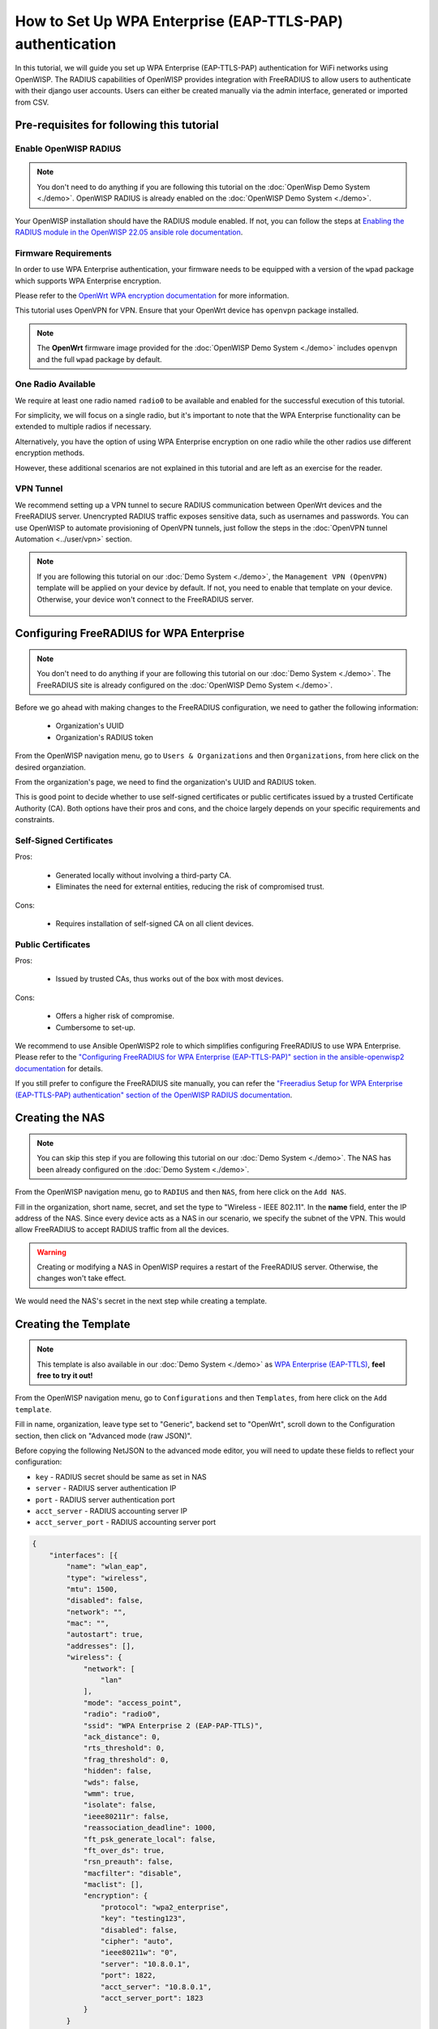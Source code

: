 How to Set Up WPA Enterprise (EAP-TTLS-PAP) authentication
==========================================================

In this tutorial, we will guide you set up WPA Enterprise (EAP-TTLS-PAP)
authentication for WiFi networks using OpenWISP. The RADIUS capabilities
of OpenWISP provides integration with FreeRADIUS to allow users to
authenticate with their django user accounts. Users can either be created
manually via the admin interface, generated or imported from CSV.

Pre-requisites for following this tutorial
------------------------------------------

Enable OpenWISP RADIUS
~~~~~~~~~~~~~~~~~~~~~~

.. note::

    You don't need to do anything if you are following this tutorial on
    the :doc:`OpenWisp Demo System <./demo>`. OpenWISP RADIUS is already
    enabled on the :doc:`OpenWISP Demo System <./demo>`.

Your OpenWISP installation should have the RADIUS module enabled. If not,
you can follow the steps at `Enabling the RADIUS module in the OpenWISP
22.05 ansible role documentation
<https://github.com/openwisp/ansible-openwisp2/tree/22.05#enabling-the-radius-module>`_.

Firmware Requirements
~~~~~~~~~~~~~~~~~~~~~

In order to use WPA Enterprise authentication, your firmware needs to be
equipped with a version of the ``wpad`` package which supports WPA
Enterprise encryption.

Please refer to the `OpenWrt WPA encryption documentation
<https://openwrt.org/docs/guide-user/network/wifi/encryption#wpa_encryption>`_
for more information.

This tutorial uses OpenVPN for VPN. Ensure that your OpenWrt device has
``openvpn`` package installed.

.. note::

    The **OpenWrt** firmware image provided for the :doc:`OpenWISP Demo
    System <./demo>` includes ``openvpn`` and the full ``wpad`` package by
    default.

One Radio Available
~~~~~~~~~~~~~~~~~~~

We require at least one radio named ``radio0`` to be available and enabled
for the successful execution of this tutorial.

For simplicity, we will focus on a single radio, but it's important to
note that the WPA Enterprise functionality can be extended to multiple
radios if necessary.

Alternatively, you have the option of using WPA Enterprise encryption on
one radio while the other radios use different encryption methods.

However, these additional scenarios are not explained in this tutorial and
are left as an exercise for the reader.

VPN Tunnel
~~~~~~~~~~

We recommend setting up a VPN tunnel to secure RADIUS communication
between OpenWrt devices and the FreeRADIUS server. Unencrypted RADIUS
traffic exposes sensitive data, such as usernames and passwords. You can
use OpenWISP to automate provisioning of OpenVPN tunnels, just follow the
steps in the :doc:`OpenVPN tunnel Automation <../user/vpn>` section.

.. note::

    If you are following this tutorial on our :doc:`Demo System <./demo>`,
    the ``Management VPN (OpenVPN)`` template will be applied on your
    device by default. If not, you need to enable that template on your
    device. Otherwise, your device won't connect to the FreeRADIUS server.

        .. image:: ../images/tutorials/enable-openvpn-template.png
            :target: ../_images/enable-openvpn-template.png

Configuring FreeRADIUS for WPA Enterprise
-----------------------------------------

.. note::

    You don't need to do anything if your are following this tutorial on
    our :doc:`Demo System <./demo>`. The FreeRADIUS site is already
    configured on the :doc:`OpenWISP Demo System <./demo>`.

Before we go ahead with making changes to the FreeRADIUS configuration, we
need to gather the following information:

    - Organization's UUID
    - Organization's RADIUS token

From the OpenWISP navigation menu, go to ``Users & Organizations`` and
then ``Organizations``, from here click on the desired organziation.

.. image:: ../images/tutorials/navigating-to-organization.png
    :target: ../_images/navigating-to-organization.png

From the organization's page, we need to find the organization's UUID and
RADIUS token.

.. image:: ../images/tutorials/organization-uuid.png
    :target: ../_images/organization-uuid.png

.. image:: ../images/tutorials/organization-radius-token.png
    :target: ../_images/organization-radius-token.png

This is good point to decide whether to use self-signed certificates or
public certificates issued by a trusted Certificate Authority (CA). Both
options have their pros and cons, and the choice largely depends on your
specific requirements and constraints.

Self-Signed Certificates
~~~~~~~~~~~~~~~~~~~~~~~~

Pros:

    - Generated locally without involving a third-party CA.
    - Eliminates the need for external entities, reducing the risk of
      compromised trust.

Cons:

    - Requires installation of self-signed CA on all client devices.

Public Certificates
~~~~~~~~~~~~~~~~~~~

Pros:

    - Issued by trusted CAs, thus works out of the box with most devices.

Cons:

    - Offers a higher risk of compromise.
    - Cumbersome to set-up.

We recommend to use Ansible OpenWISP2 role to which simplifies configuring
FreeRADIUS to use WPA Enterprise. Please refer to the `"Configuring
FreeRADIUS for WPA Enterprise (EAP-TTLS-PAP)" section in the
ansible-openwisp2 documentation
<https://github.com/openwisp/ansible-openwisp2/tree/master?tab=readme-ov-file#configuring-freeradius-for-wpa-enterprise-eap-ttls-pap>`_
for details.

If you still prefer to configure the FreeRADIUS site manually, you can
refer the `"Freeradius Setup for WPA Enterprise (EAP-TTLS-PAP)
authentication" section of the OpenWISP RADIUS documentation
<https://openwisp-radius.readthedocs.io/en/stable/developer/freeradius_wpa_enterprise.html#freeradius-setup-for-wpa-enterprise-eap-ttls-pap-authentication>`_.

Creating the NAS
----------------

.. note::

    You can skip this step if you are following this tutorial on our
    :doc:`Demo System <./demo>`. The NAS has been already configured on
    the :doc:`Demo System <./demo>`.

From the OpenWISP navigation menu, go to ``RADIUS`` and then ``NAS``, from
here click on the ``Add NAS``.

.. image:: ../images/tutorials/navigating-to-nas.png
    :target: ../_images/navigating-to-nas.png

Fill in the organization, short name, secret, and set the type to
"Wireless - IEEE 802.11". In the **name** field, enter the IP address of
the NAS. Since every device acts as a NAS in our scenario, we specify the
subnet of the VPN. This would allow FreeRADIUS to accept RADIUS traffic
from all the devices.

.. image:: ../images/wpa-enterprise/create-nas.png
    :target: ../_images/create-nas.png

.. warning::

    Creating or modifying a NAS in OpenWISP requires a restart of the
    FreeRADIUS server. Otherwise, the changes won't take effect.

We would need the NAS's secret in the next step while creating a template.

Creating the Template
---------------------

.. note::

    This template is also available in our :doc:`Demo System <./demo>` as
    `WPA Enterprise (EAP-TTLS)
    <https://demo.openwisp.io/admin/config/template/5f279920-60fd-4274-b367-450aa4d30004/change/>`_,
    **feel free to try it out!**

From the OpenWISP navigation menu, go to ``Configurations`` and then
``Templates``, from here click on the ``Add template``.

.. image:: ../images/tutorials/create-template.png
    :target: ../_images/create-template.png

Fill in name, organization, leave type set to "Generic", backend set to
"OpenWrt", scroll down to the Configuration section, then click on
"Advanced mode (raw JSON)".

.. image:: ../images/tutorials/advanced-mode.png
    :target: ../_images/advanced-mode.png

Before copying the following NetJSON to the advanced mode editor, you will
need to update these fields to reflect your configuration:

- ``key`` - RADIUS secret should be same as set in NAS
- ``server`` - RADIUS server authentication IP
- ``port`` - RADIUS server authentication port
- ``acct_server`` - RADIUS accounting server IP
- ``acct_server_port`` - RADIUS accounting server port

.. code-block:: json

    {
        "interfaces": [{
            "name": "wlan_eap",
            "type": "wireless",
            "mtu": 1500,
            "disabled": false,
            "network": "",
            "mac": "",
            "autostart": true,
            "addresses": [],
            "wireless": {
                "network": [
                    "lan"
                ],
                "mode": "access_point",
                "radio": "radio0",
                "ssid": "WPA Enterprise 2 (EAP-PAP-TTLS)",
                "ack_distance": 0,
                "rts_threshold": 0,
                "frag_threshold": 0,
                "hidden": false,
                "wds": false,
                "wmm": true,
                "isolate": false,
                "ieee80211r": false,
                "reassociation_deadline": 1000,
                "ft_psk_generate_local": false,
                "ft_over_ds": true,
                "rsn_preauth": false,
                "macfilter": "disable",
                "maclist": [],
                "encryption": {
                    "protocol": "wpa2_enterprise",
                    "key": "testing123",
                    "disabled": false,
                    "cipher": "auto",
                    "ieee80211w": "0",
                    "server": "10.8.0.1",
                    "port": 1822,
                    "acct_server": "10.8.0.1",
                    "acct_server_port": 1823
                }
            }
        }],
        "files": [{
            "path": "/etc/openwisp/pre-reload-hook",
            "mode": "0700",
            "contents": "#!/bin/sh\n\n# Ensure radio0 is enabled \nuci set wireless.radio0.disabled='0'\nuci commit wireless"
        }]
    }

Then click on "back to normal mode" to close the advanced mode editor.

.. image:: ../images/tutorials/back-to-normal-mode.png
    :target: ../_images/back-to-normal-mode.png

Now you can save the new template.

.. image:: ../images/tutorials/save.png
    :target: ../_images/save.png

At this point you're ready to assign the template to your devices, but
before doing so you may want to read on to understand the different
components of this template:

- The ``wlan_eap`` creates the wireless interface that supports WPA 2
  Enterprise encryption bound to ``radio0``. This interface attached to
  the ``lan`` interface which is configured to provide internet access in
  default OpenWrt configuration.
- A ``pre-reload-hook`` script which is executed before OpenWrt reloads
  its services to make ensure that ``radio0`` is enabled.

Enable the WPA Enterprise Template on the Devices
-------------------------------------------------

Now is time to apply this template to the devices where you want to enable
WPA Enterprise authentication on WiFi.

Click on ``Devices`` in the navigation menu, click on the device you want
to assign the WPA Enterprise template to, then go to the ``Configuration``
tab, select the template just created, then click on save.

.. image:: ../images/wpa-enterprise/enable-wpa-enterprise-template.png
    :target: ../_images/enable-wpa-enterprise-template.png

Connecting to the WiFi with WPA 2 Enterprise
--------------------------------------------

For brevity, this section only includes an example for connecting a
smartphone running Android 11 to the WiFi network. Similar steps can
typically be followed on other devices. If unsure, consult your device's
manual for guidance.

Find the "OpenWISP" SSID in the list of available WiFi networks on your
mobile and click on it. Fill in the details as follows:

    - **EAP method**: Set this to ``TTLS``
    - **Phase 2 authentication**: Set this to ``PAP``
    - **CA certificate**: Select one of the options based on your
      FreeRADIUS configuration
    - **Domain**: Enter the domain based on the server certificate used by
      FreeRADIUS
    - **Identity** and **Password**: Use the OpenWISP user's username for
      ``Identity`` and password for ``Password``.

.. note::

    If you are trying this feature on our :doc:`OpenWISP Demo System
    <./demo>` you can use the **demo** user to authenticate. You will need
    to update the following fields as mentioned:

    - **CA certificate**: Set this to ``Use system certificates``
    - **Domain**: Set this to ``demo.openwisp.io``
    - **Identity** and **Password**: Use the :ref:`demo user credentials
      <accessing_the_demo_system>`.

      .. image:: ../images/wpa-enterprise/connect-to-wpa-enterprise.png
          :target: ../_images/connect-to-wpa-enterprise.png
          :width: 40 %
          :align: center
          :alt: Screenshot of authentication details filled in for
                WPA 2 Enterprise WiFi connection

You can leave the **Advanced options** unchanged and click on **Connect**
after filling on the details.

Verifying and Debugging
~~~~~~~~~~~~~~~~~~~~~~~

If everything worked as expected, your device should connect to the WiFi
and allow you to browse the internet.

You can also verify the RADIUS session created on OpenWISP. From the
OpenWISP navigation menu, go to ``RADIUS`` and then ``Accounting
Sessions``.

.. image:: ../images/tutorials/navigating-to-radius-accounting.png
    :target: ../_images/navigating-to-radius-accounting.png
    :alt: Navigating to RADIUS Accounting on OpenWISP

You should see a RADIUS accounting session for this device

.. image:: ../images/wpa-enterprise/verify-openwisp-radius-accounting.png
    :target: ../_images/verify-openwisp-radius-accounting.png

If your smartphone does not connect to the internet, you can debug the
FreeRADIUS configuration by following the steps in the `"Debugging"
section of OpenWISP RADIUS documentation
<https://openwisp-radius.readthedocs.io/en/stable/developer/freeradius.html#debugging>`_.
